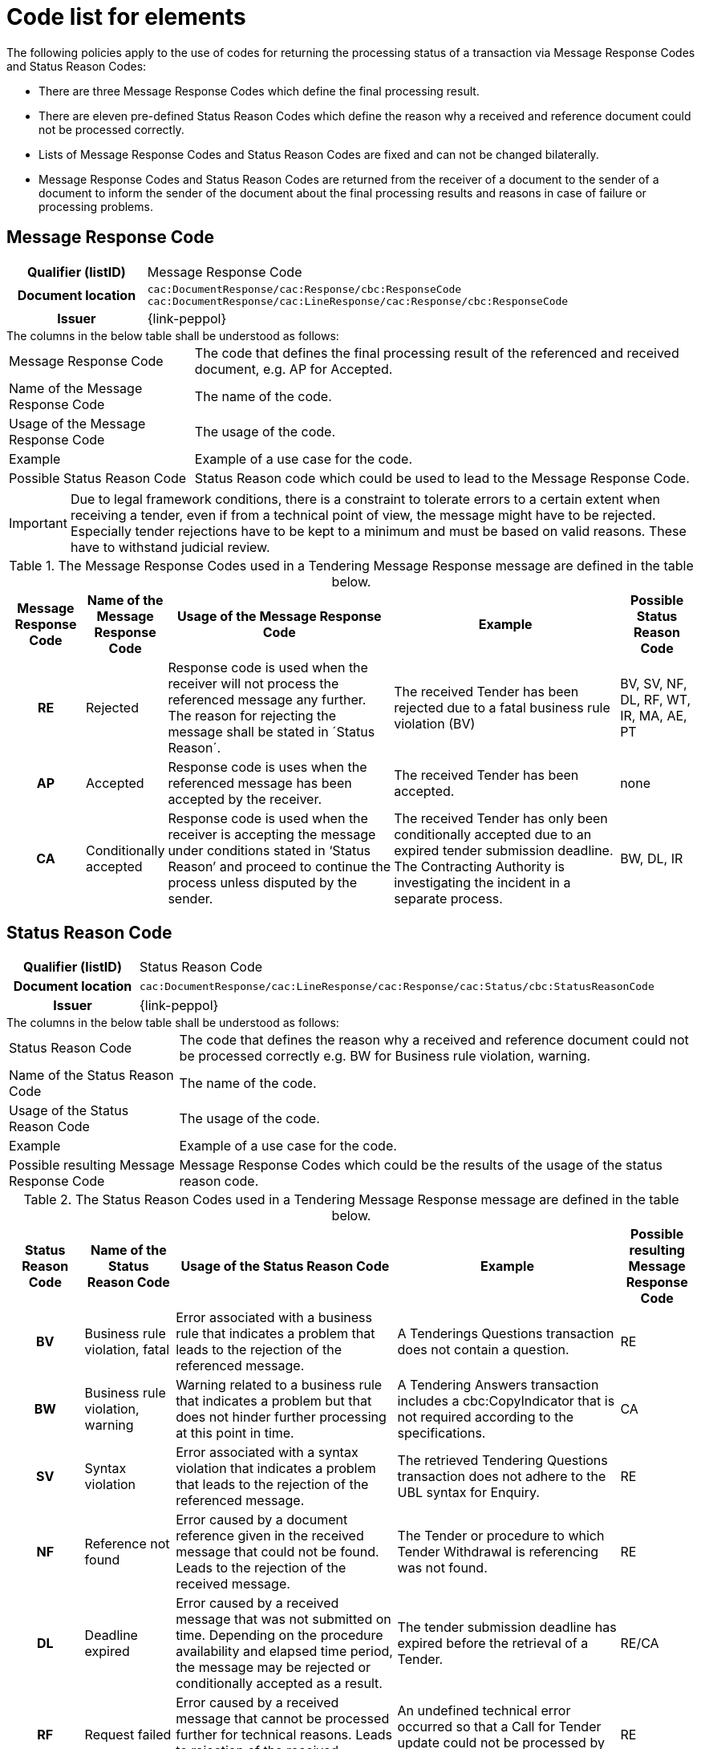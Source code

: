 
= Code list for elements

.The following policies apply to the use of codes for returning the processing status of a transaction via Message Response Codes and Status Reason Codes:
* There are three Message Response Codes which define the final processing result.
* There are eleven pre-defined Status Reason Codes which define the reason why a received and reference document could not be processed correctly.
* Lists of Message Response Codes and Status Reason Codes are fixed and can not be changed bilaterally.
* Message Response Codes and Status Reason Codes are returned from the receiver of a document to the sender of a document to inform the sender of the document about the final processing results and reasons in case of failure or processing problems.


== Message Response Code
[cols="1h,4"]
|===
| Qualifier (listID)
| Message Response Code
| Document location
| `cac:DocumentResponse/cac:Response/cbc:ResponseCode`
`cac:DocumentResponse/cac:LineResponse/cac:Response/cbc:ResponseCode`
| Issuer
| {link-peppol}
|===

.The columns in the below table shall be understood as follows:
[horizontal]
Message Response Code:: The code that defines the final processing result of the referenced and received document, e.g. AP for Accepted.

Name of the Message Response Code:: The name of the code.

Usage of the Message Response Code:: The usage of the code.

Example:: Example of a use case for the code.

Possible Status Reason Code:: Status Reason code which could be used to lead to the Message Response Code.

[IMPORTANT]
Due to legal framework conditions, there is a constraint to tolerate errors to a certain extent when receiving a tender, even if from a technical point of view, the message might have to be rejected. Especially tender rejections have to be kept to a minimum and must be based on valid reasons. These have to withstand judicial review.

.The Message Response Codes used in a Tendering Message Response message are defined in the table below.
[cols="1h,1,3,3,1",options="header"]
|====
|Message Response Code
|Name of the Message Response Code
|Usage of the Message Response Code
|Example
|Possible Status Reason Code
|RE |Rejected |Response code is used when the receiver will not process the referenced message any further. The reason for rejecting the message shall be stated in ´Status Reason´. |The received Tender has been rejected due to a fatal business rule violation (BV) |BV, SV, NF, DL, RF, WT, IR, MA, AE, PT
|AP |Accepted |Response code is uses when the referenced message has been accepted by the receiver. | The received Tender has been accepted.| none
|CA |Conditionally accepted |Response code is used when the receiver is accepting the message under conditions stated in ‘Status Reason’ and proceed to continue the process unless disputed by the sender.| The received Tender has only been conditionally accepted due to an expired tender submission deadline. The Contracting Authority is investigating the incident in a separate process. | BW, DL, IR
|====

== Status Reason Code
[cols="1h,4"]
|===
| Qualifier (listID)
| Status Reason Code
| Document location
| `cac:DocumentResponse/cac:LineResponse/cac:Response/cac:Status/cbc:StatusReasonCode`
| Issuer
| {link-peppol}
|===

.The columns in the below table shall be understood as follows:
[horizontal]
Status Reason Code:: The code that defines the reason why a received and reference document could not be processed correctly e.g. BW for Business rule violation, warning.

Name of the Status Reason Code:: The name of the code.

Usage of the Status Reason Code:: The usage of the code.

Example:: Example of a use case for the code.

Possible resulting Message Response Code:: Message Response Codes which could be the results of the usage of the status reason code.

.The Status Reason Codes used in a Tendering Message Response message are defined in the table below.
[cols="1h,1,3,3,1",options="header"]
|====
|Status Reason Code
|Name of the Status Reason Code
|Usage of the Status Reason Code
|Example
|Possible resulting Message Response Code
|BV |Business rule violation, fatal |Error associated with a business rule that indicates a problem that leads to the rejection of the referenced message. |A Tenderings Questions transaction does not contain a question. |RE
|BW |Business rule violation, warning |Warning related to a business rule that indicates a problem but that does not hinder further processing at this point in time.| A Tendering Answers transaction includes a cbc:CopyIndicator that is not required according to the specifications.| CA
|SV |Syntax violation |Error associated with a syntax violation that indicates a problem that leads to the rejection of the referenced message.| The retrieved Tendering Questions transaction does not adhere to the UBL syntax for Enquiry.| RE
|NF |Reference not found|Error caused by a document reference given in the received message that could not be found. Leads to the rejection of the received message.| The Tender or procedure to which Tender Withdrawal is referencing was not found.|RE
|DL |Deadline expired | Error caused by a received message that was not submitted on time. Depending on the procedure availability and elapsed time period, the message may be rejected or conditionally accepted as a result.| The tender submission deadline has expired before the retrieval of a Tender.| RE/CA
|RF |Request failed |Error caused by a received message that cannot be processed further for technical reasons. Leads to rejection of the received message.| An undefined technical error occurred so that a Call for Tender update could not be processed by the receiver.| RE
|WT |Wrong transaction flow| Error caused to a received message that was not sent in the expected sequence of the business process. Leads to the rejection of the received message.|A Tender Status Inquiry transaction is sent before the Subscribe to Procedure transaction.|RE
|IR |Invalid request| Error caused by a received message that cannot be processed further for semantic or business reasons.  The message may be rejected or conditionally accepted as a result.|A Tender that was submitted contains false Contracting Authority information that cannot be processed by the receiver.| RE/CA
|MA |Missing authorisation|Error caused by a received message that could not be processed further due to a missing authorization or approval for the procedure. Leads to the rejection of the received message.| A Subscribe to Procedure cannot be confirmed because the subscriber has not been approved for the restricted procedure.| RE
|AE |Authentication exception | Error caused by a received message that could not be processed further due missing authentication or registration for the procedure. Leads to the rejection of the received message.|A Tender is submitted for an economic operator that is not subscribed for the procedure.|RE
|PT |Process termination | A query response of a Search Notice Request is cancelled or terminated.|A Search Notice Response sent in several replies is aborted by the recipient because searched information has already been found.|RE
|====
